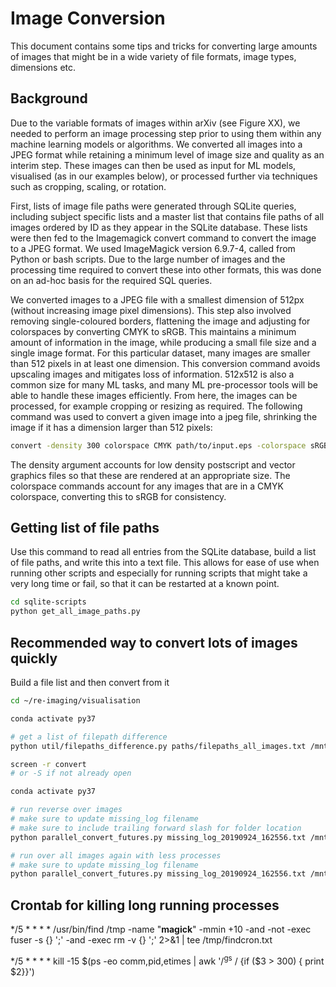 
* Image Conversion
This document contains some tips and tricks for converting large amounts of images that might be in a wide variety of file formats, image types, dimensions etc.

** Background

Due to the variable formats of images within arXiv (see Figure XX), we needed to perform an image processing step prior to using them within any machine learning models or algorithms. We converted all images into a JPEG format while retaining a minimum level of image size and quality as an interim step. These images can then be used as input for ML models, visualised (as in our examples below), or processed further via techniques such as cropping, scaling, or rotation.

First, lists of image file paths were generated through SQLite queries, including subject specific lists and a master list that contains file paths of all images ordered by ID as they appear in the SQLite database. These lists were then fed to the Imagemagick convert command to convert the image to a JPEG format. We used ImageMagick version 6.9.7-4, called from Python or bash scripts. Due to the large number of images and the processing time required to convert these into other formats, this was done on an ad-hoc basis for the required SQL queries.

We converted images to a JPEG file with a smallest dimension of 512px (without increasing image pixel dimensions). This step also involved removing single-coloured borders, flattening the image and adjusting for colorspaces by converting CMYK to sRGB. This maintains a minimum amount of information in the image, while producing a small file size and a single image format. For this particular dataset, many images are smaller than 512 pixels in at least one dimension. This conversion command avoids upscaling images and mitigates loss of information. 512x512 is also a common size for many ML tasks, and many ML pre-processor tools will be able to handle these images efficiently. From here, the images can be processed, for example cropping or resizing as required. The following command was used to convert a given image into a jpeg file, shrinking the image if it has a dimension larger than 512 pixels:

#+BEGIN_SRC bash
convert -density 300 colorspace CMYK path/to/input.eps -colorspace sRGB -background white -alpha background -trim +repage -flatten -resize 512x512^> path/to/output.jpg
#+END_SRC

The density argument accounts for low density postscript and vector graphics files so that these are rendered at an appropriate size. The colorspace commands account for any images that are in a CMYK colorspace, converting this to sRGB for consistency.

** Getting list of file paths

Use this command to read all entries from the SQLite database, build a list of file paths, and write this into a text file. This allows for ease of use when running other scripts and especially for running scripts that might take a very long time or fail, so that it can be restarted at a known point.

#+BEGIN_SRC bash
cd sqlite-scripts
python get_all_image_paths.py

#+END_SRC
** Recommended way to convert lots of images quickly

Build a file list and then convert from it

#+BEGIN_SRC bash
cd ~/re-imaging/visualisation

conda activate py37

# get a list of filepath difference
python util/filepaths_difference.py paths/filepaths_all_images.txt /mnt/hd2/images/all/ -v -m

screen -r convert
# or -S if not already open

conda activate py37

# run reverse over images
# make sure to update missing_log filename
# make sure to include trailing forward slash for folder location
python parallel_convert_futures.py missing_log_20190924_162556.txt /mnt/hd2/images/new/ --verbose -r 

# run over all images again with less processes
# make sure to update missing_log filename
python parallel_convert_futures.py missing_log_20190924_162556.txt /mnt/hd2/images/new/ --verbose 

#+END_SRC
** Crontab for killing long running processes
# run find to remove ImageMagick convert temporary files every 5 mins:
*/5 * * * * /usr/bin/find /tmp -name "*magick*" -mmin +10 -and -not -exec fuser -s {} ';' -and -exec rm -v {} ';' 2>&1 | tee /tmp/findcron.txt

# find any long running (stalled) ghostscript processes ("gs") and kill them
# set to use SIGTERM on anything over 5 minutes
*/5 * * * * kill -15 $(ps -eo comm,pid,etimes | awk '/^gs / {if ($3 > 300) { print $2}}')
